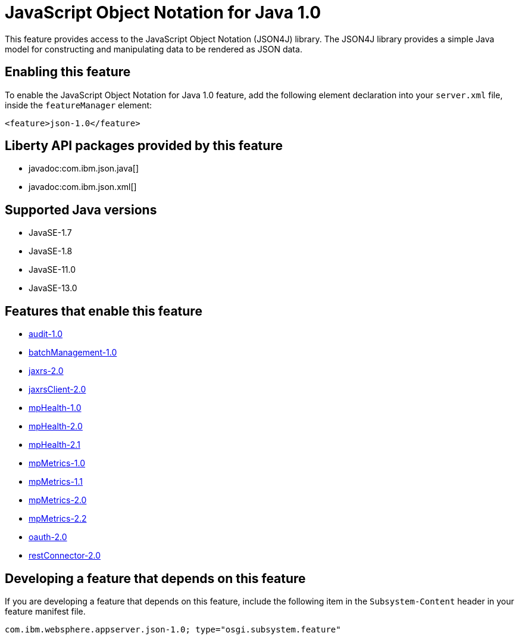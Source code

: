 = JavaScript Object Notation for Java 1.0
:linkcss: 
:page-layout: feature
:nofooter: 

// tag::description[]
This feature provides access to the JavaScript Object Notation (JSON4J) library. The JSON4J library provides a simple Java model for constructing and manipulating data to be rendered as JSON data.

// end::description[]
// tag::enable[]
== Enabling this feature
To enable the JavaScript Object Notation for Java 1.0 feature, add the following element declaration into your `server.xml` file, inside the `featureManager` element:


----
<feature>json-1.0</feature>
----
// end::enable[]
// tag::apis[]

== Liberty API packages provided by this feature
* javadoc:com.ibm.json.java[]
* javadoc:com.ibm.json.xml[]
// end::apis[]
// tag::requirements[]
// end::requirements[]
// tag::java-versions[]

== Supported Java versions

* JavaSE-1.7
* JavaSE-1.8
* JavaSE-11.0
* JavaSE-13.0
// end::java-versions[]
// tag::dependencies[]

== Features that enable this feature
* <<../feature/audit-1.0#,audit-1.0>>
* <<../feature/batchManagement-1.0#,batchManagement-1.0>>
* <<../feature/jaxrs-2.0#,jaxrs-2.0>>
* <<../feature/jaxrsClient-2.0#,jaxrsClient-2.0>>
* <<../feature/mpHealth-1.0#,mpHealth-1.0>>
* <<../feature/mpHealth-2.0#,mpHealth-2.0>>
* <<../feature/mpHealth-2.1#,mpHealth-2.1>>
* <<../feature/mpMetrics-1.0#,mpMetrics-1.0>>
* <<../feature/mpMetrics-1.1#,mpMetrics-1.1>>
* <<../feature/mpMetrics-2.0#,mpMetrics-2.0>>
* <<../feature/mpMetrics-2.2#,mpMetrics-2.2>>
* <<../feature/oauth-2.0#,oauth-2.0>>
* <<../feature/restConnector-2.0#,restConnector-2.0>>
// end::dependencies[]
// tag::feature-require[]

== Developing a feature that depends on this feature
If you are developing a feature that depends on this feature, include the following item in the `Subsystem-Content` header in your feature manifest file.


[source,]
----
com.ibm.websphere.appserver.json-1.0; type="osgi.subsystem.feature"
----
// end::feature-require[]
// tag::spi[]
// end::spi[]
